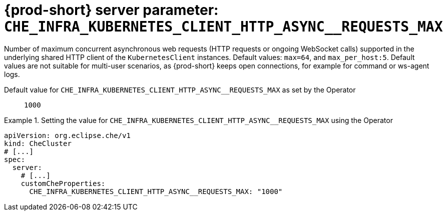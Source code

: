  
[id="{prod-id-short}-server-parameter-che_infra_kubernetes_client_http_async__requests_max_{context}"]
= {prod-short} server parameter: `+CHE_INFRA_KUBERNETES_CLIENT_HTTP_ASYNC__REQUESTS_MAX+`

// FIXME: Fix the language and remove the  vale off statement.
// pass:[<!-- vale off -->]

Number of maximum concurrent asynchronous web requests (HTTP requests or ongoing  WebSocket calls) supported in the underlying shared HTTP client of the `KubernetesClient` instances. Default values: `max=64`, and `max_per_host:5`. Default values are not suitable for multi-user scenarios, as {prod-short} keeps open connections, for example for command or ws-agent logs.

// Default value for `+CHE_INFRA_KUBERNETES_CLIENT_HTTP_ASYNC__REQUESTS_MAX+`:: `+1000+`

// If the Operator sets a different value, uncomment and complete following block:
Default value for `+CHE_INFRA_KUBERNETES_CLIENT_HTTP_ASYNC__REQUESTS_MAX+` as set by the Operator:: `+1000+`

ifeval::["{project-context}" == "che"]
// If Helm sets a different default value, uncomment and complete following block:
Default value for `+CHE_INFRA_KUBERNETES_CLIENT_HTTP_ASYNC__REQUESTS_MAX+` as set using the `configMap`:: `+1000+`
endif::[]

// FIXME: If the parameter can be set with the simpler syntax defined for CheCluster Custom Resource, replace it here

.Setting the value for `+CHE_INFRA_KUBERNETES_CLIENT_HTTP_ASYNC__REQUESTS_MAX+` using the Operator
====
[source,yaml]
----
apiVersion: org.eclipse.che/v1
kind: CheCluster
# [...]
spec:
  server:
    # [...]
    customCheProperties:
      CHE_INFRA_KUBERNETES_CLIENT_HTTP_ASYNC__REQUESTS_MAX: "1000"
----
====


